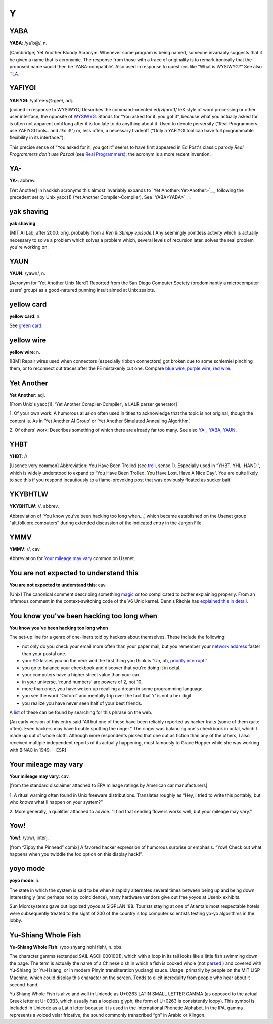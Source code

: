 =====
Y
=====


YABA
========




**YABA**: /ya´b@/, n.

[Cambridge] Yet Another Bloody Acronym. Whenever some program is being
named, someone invariably suggests that it be given a name that is
acronymic. The response from those with a trace of originality is to
remark ironically that the proposed name would then be
‘YABA-compatible’. Also used in response to questions like “What is
WYSIWYG?” See also `TLA <./T.html#TLA>`__.



YAFIYGI
========


**YAFIYGI**: /yaf´ee·y@·gee/, adj.

[coined in response to WYSIWYG] Describes the command-oriented
ed/vi/nroff/TeX style of word processing or other user interface, the
opposite of `WYSIWYG <./W.html#WYSIWYG>`__. Stands for “You asked for
it, you got it”, because what you actually asked for is often not
apparent until long after it is too late to do anything about it. Used
to denote perversity (“Real Programmers use YAFIYGI tools...and *like*
it!”) or, less often, a necessary tradeoff (“Only a YAFIYGI tool can
have full programmable flexibility in its interface.”).

This precise sense of “You asked for it, you got it” seems to have first
appeared in Ed Post's classic parody *Real Programmers don't use Pascal*
(see `Real Programmers <./R.html#Real-Programmer>`__); the acronym
is a more recent invention.



YA-
=====



**YA-**: abbrev.

[Yet Another] In hackish acronyms this almost invariably expands to
`Yet Another<Yet-Another>`__, following the precedent set by
Unix yacc(1) (Yet Another Compiler-Compiler). See
`YABA<YABA>`__.


yak shaving
============




**yak shaving**

[MIT AI Lab, after 2000: orig. probably from a *Ren & Stimpy episode.*]
Any seemingly pointless activity which is actually necessary to solve a
problem which solves a problem which, several levels of recursion later,
solves the real problem you're working on.

YAUN
========



**YAUN**: /yawn/, n.

[Acronym for ‘Yet Another Unix Nerd’] Reported from the San Diego
Computer Society (predominantly a microcomputer users' group) as a
good-natured punning insult aimed at Unix zealots.


yellow card
==============




**yellow card**: n.

See `green card <./G.html#green-card>`__.


yellow wire
==============


**yellow wire**: n.

[IBM] Repair wires used when connectors (especially ribbon connectors)
got broken due to some schlemiel pinching them, or to reconnect cut
traces after the FE mistakenly cut one. Compare `blue
wire <./B.html#blue-wire>`__, `purple
wire <./P.html#purple-wire>`__, `red wire <./R.html#red-wire>`__.



Yet Another
============



**Yet Another**: adj.

[From Unix's yacc(1), ‘Yet Another Compiler-Compiler’, a LALR parser
generator]

1. Of your own work: A humorous allusion often used in titles to
acknowledge that the topic is not original, though the content is. As in
‘Yet Another AI Group’ or ‘Yet Another Simulated Annealing Algorithm’.

2. Of others' work: Describes something of which there are already far
too many. See also `YA- <YA->`__, `YABA <YABA>`__,
`YAUN <YAUN>`__.


YHBT
===========


**YHBT**: //

[Usenet: very common] Abbreviation: You Have Been Trolled (see
`troll <./T.html#troll>`__, sense 1). Especially used in “YHBT. YHL.
HAND.”, which is widely understood to expand to “You Have Been Trolled.
You Have Lost. Have A Nice Day”. You are quite likely to see this if you
respond incautiously to a flame-provoking post that was obviously
floated as sucker bait.


YKYBHTLW
===========



**YKYBHTLW**: //, abbrev.

Abbreviation of ‘You know you've been hacking too long when...’, which
became established on the Usenet group "alt.folklore.computers" during
extended discussion of the indicated entry in the Jargon File.


YMMV
=====




**YMMV**: //, cav.

Abbreviation for `Your mileage may
vary <Your-mileage-may-vary>`__ common on Usenet.



You are not expected to understand this
========================================



**You are not expected to understand this**: cav.

[Unix] The canonical comment describing something
`magic <./M.html#magic>`__ or too complicated to bother explaining
properly. From an infamous comment in the context-switching code of the
V6 Unix kernel. Dennis Ritchie has `explained this in
detail <http://cm.bell-labs.com/cm/cs/who/dmr/odd>`__.


You know you've been hacking too long when
=============================================


**You know you've been hacking too long when**

The set-up line for a genre of one-liners told by hackers about
themselves. These include the following:

*  not only do you check your email more often than your paper mail, but you remember your `network address <./N.html#network-address>`__ faster than your postal one.

*  your `SO <./S.html#SO>`__ kisses you on the neck and the first thing you think is “Uh, oh, `priority
   interrupt <./P.html#priority-interrupt>`__.”

*  you go to balance your checkbook and discover that you're doing it in octal.

* your computers have a higher street value than your car.

* in your universe, ‘round numbers’ are powers of 2, not 10.

* more than once, you have woken up recalling a dream in some programming language.

* you see the word “Oxford” and mentally trip over the fact that ‘r’ is not a hex digit.

* you realize you have never seen half of your best friends.

A `list <http://albrecht.ecn.purdue.edu/~taylor/humor/hack>`__ of
these can be found by searching for this phrase on the web.

[An early version of this entry said “All but one of these have been
reliably reported as hacker traits (some of them quite often). Even
hackers may have trouble spotting the ringer.” The ringer was balancing
one's checkbook in octal, which I made up out of whole cloth. Although
more respondents picked that one out as fiction than any of the others,
I also received multiple independent reports of its actually happening,
most famously to Grace Hopper while she was working with BINAC in 1949.
—ESR]



Your mileage may vary
======================


**Your mileage may vary**: cav.

[from the standard disclaimer attached to EPA mileage ratings by
American car manufacturers]

1. A ritual warning often found in Unix freeware distributions.
Translates roughly as “Hey, I tried to write this portably, but who
*knows* what'll happen on your system?”

2. More generally, a qualifier attached to advice. “I find that sending
flowers works well, but your mileage may vary.”

Yow!
=======




**Yow!**: /yow/, interj.

[from “Zippy the Pinhead” comix] A favored hacker expression of humorous
surprise or emphasis. “Yow! Check out what happens when you twiddle the
foo option on this display hack!”.


yoyo mode
============



**yoyo mode**: n.

The state in which the system is said to be when it rapidly alternates
several times between being up and being down. Interestingly (and
perhaps not by coincidence), many hardware vendors give out free yoyos
at Usenix exhibits.

Sun Microsystems gave out logoized yoyos at SIGPLAN '88. Tourists
staying at one of Atlanta's most respectable hotels were subsequently
treated to the sight of 200 of the country's top computer scientists
testing yo-yo algorithms in the lobby.


Yu-Shiang Whole Fish
======================



**Yu-Shiang Whole Fish**: /yoo·shyang hohl fish/, n. obs.

The character gamma (extended SAIL ASCII 0001001), which with a loop in
its tail looks like a little fish swimming down the page. The term is
actually the name of a Chinese dish in which a fish is cooked whole (not
`parsed <./P.html#parse>`__ ) and covered with Yu-Shiang (or
Yu-Hsiang, or in modern Pinyin transliteration yuxiang) sauce. Usage:
primarily by people on the MIT LISP Machine, which could display this
character on the screen. Tends to elicit incredulity from people who
hear about it second-hand.

Yu Shiang Whole Fish is alive and well in Unicode as U+0263 LATIN SMALL
LETTER GAMMA (as opposed to the actual Greek letter at U+03B3, which
usually has a loopless glyph; the form of U+0263 is consistently loopy).
This symbol is included in Unicode as a Latin letter because it is used
in the International Phonetic Alphabet. In the IPA, gamma represents a
voiced velar fricative, the sound commonly transcribed “gh” in Arabic or
Klingon.
